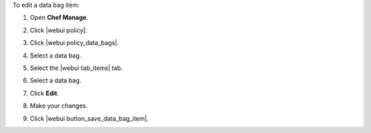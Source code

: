 .. This is an included how-to. 


To edit a data bag item:

#. Open **Chef Manage**.
#. Click |webui policy|.
#. Click |webui policy_data_bags|.
#. Select a data bag.
#. Select the |webui tab_items| tab.
#. Select a data bag.
#. Click **Edit**.

   .. image:: ../../images/step_manage_webui_policy_data_bag_edit_item.png

#. Make your changes.
#. Click |webui button_save_data_bag_item|.